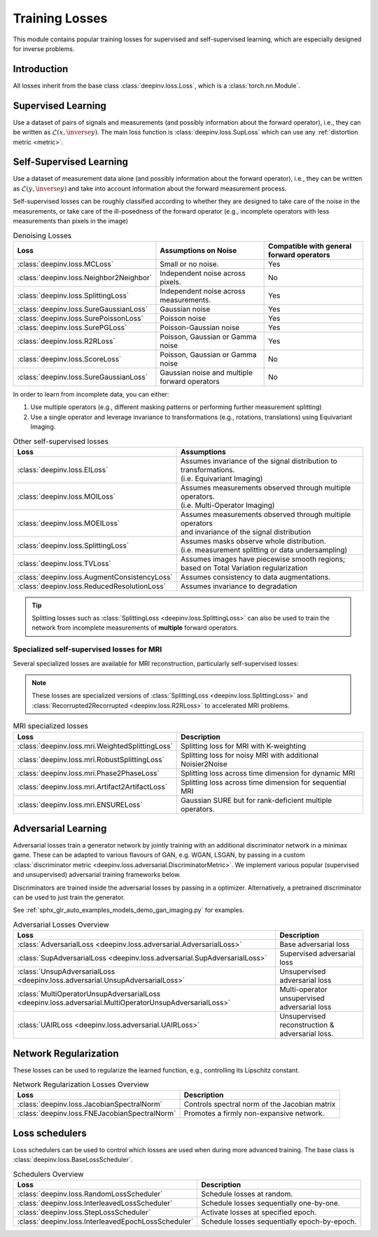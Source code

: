 .. _loss:

Training Losses
===============

This module contains popular training losses for supervised and self-supervised learning,
which are especially designed for inverse problems.

Introduction
--------------------
All losses inherit from the base class :class:`deepinv.loss.Loss`, which is a :class:`torch.nn.Module`.


.. doctest::

    >>> import torch
    >>> import deepinv as dinv
    >>> loss = dinv.loss.SureGaussianLoss(.1)
    >>> physics = dinv.physics.Denoising()
    >>> x = torch.ones(1, 3, 16, 16)
    >>> y = physics(x)
    >>> model = dinv.models.DnCNN()
    >>> x_net = model(y)
    >>> l = loss(x_net=x_net, y=y, physics=physics, model=model) # self-supervised loss, doesn't require ground truth x


.. _supervised-losses:

Supervised Learning
--------------------
Use a dataset of pairs of signals and measurements (and possibly information about the forward operator),
i.e., they can be written as :math:`\mathcal{L}(x,\inverse{y})`.
The main loss function is :class:`deepinv.loss.SupLoss` which can use any :ref:`distortion metric <metric>`.

.. _self-supervised-losses:

Self-Supervised Learning
------------------------
Use a dataset of measurement data alone (and possibly information about the forward operator),
i.e., they can be written as :math:`\mathcal{L}(y,\inverse{y})` and take into account information
about the forward measurement process.

Self-supervised losses can be roughly classified according to whether they are
designed to take care of the noise in the measurements, or take care of the ill-posedness
of the forward operator (e.g., incomplete operators with less measurements than pixels in the image)

.. list-table:: Denoising Losses
   :header-rows: 1

   * - Loss
     - Assumptions on Noise
     - Compatible with general forward operators
   * - :class:`deepinv.loss.MCLoss`
     - Small or no noise.
     - Yes
   * - :class:`deepinv.loss.Neighbor2Neighbor`
     - Independent noise across pixels.
     - No
   * - :class:`deepinv.loss.SplittingLoss`
     - Independent noise across measurements.
     - Yes
   * - :class:`deepinv.loss.SureGaussianLoss`
     - Gaussian noise
     - Yes
   * - :class:`deepinv.loss.SurePoissonLoss`
     - Poisson noise
     - Yes
   * - :class:`deepinv.loss.SurePGLoss`
     - Poisson-Gaussian noise
     - Yes
   * - :class:`deepinv.loss.R2RLoss`
     - Poisson, Gaussian or Gamma noise
     - Yes
   * - :class:`deepinv.loss.ScoreLoss`
     - Poisson, Gaussian or Gamma noise
     - No
   * - :class:`deepinv.loss.SureGaussianLoss`
     - Gaussian noise and multiple forward operators
     - No

In order to learn from incomplete data, you can either:

1. Use multiple operators (e.g., different masking patterns or performing further measurement splitting)
2. Use a single operator and leverage invariance to transformations (e.g., rotations, translations) using Equivariant Imaging.

.. list-table:: Other self-supervised losses
   :header-rows: 1

   * - Loss
     - Assumptions
   * - :class:`deepinv.loss.EILoss`
     - | Assumes invariance of the signal distribution to transformations.
       | (i.e. Equivariant Imaging)
   * - :class:`deepinv.loss.MOILoss`
     - | Assumes measurements observed through multiple operators.
       | (i.e. Multi-Operator Imaging)
   * - :class:`deepinv.loss.MOEILoss`
     - | Assumes measurements observed through multiple operators
       | and invariance of the signal distribution
   * - :class:`deepinv.loss.SplittingLoss`
     - | Assumes masks observe whole distribution.
       | (i.e. measurement splitting or data undersampling)
   * - :class:`deepinv.loss.TVLoss`
     - Assumes images have piecewise smooth regions; based on Total Variation regularization
   * - :class:`deepinv.loss.AugmentConsistencyLoss`
     - Assumes consistency to data augmentations.
   * - :class:`deepinv.loss.ReducedResolutionLoss`
     - Assumes invariance to degradation

.. tip::

       Splitting losses such as :class:`SplittingLoss <deepinv.loss.SplittingLoss>`
       can also be used to train the network from incomplete measurements of **multiple** forward operators.

.. _mri-losses:

Specialized self-supervised losses for MRI
~~~~~~~~~~~~~~~~~~~~~~~~~~~~~~~~~~~~~~~~~~

Several specialized losses are available for MRI reconstruction, particularly self-supervised losses:

.. note::

  These losses are specialized versions of :class:`SplittingLoss <deepinv.loss.SplittingLoss>` and :class:`Recorrupted2Recorrupted <deepinv.loss.R2RLoss>` to accelerated MRI problems.

.. list-table:: MRI specialized losses
   :header-rows: 1

   * - Loss
     - Description
   * - :class:`deepinv.loss.mri.WeightedSplittingLoss`
     - Splitting loss for MRI with K-weighting
   * - :class:`deepinv.loss.mri.RobustSplittingLoss`
     - Splitting loss for noisy MRI with additional Noisier2Noise
   * - :class:`deepinv.loss.mri.Phase2PhaseLoss`
     - Splitting loss across time dimension for dynamic MRI
   * - :class:`deepinv.loss.mri.Artifact2ArtifactLoss`
     - Splitting loss across time dimension for sequential MRI
   * - :class:`deepinv.loss.mri.ENSURELoss`
     - Gaussian SURE but for rank-deficient multiple operators.


.. _adversarial-losses:

Adversarial Learning
--------------------
Adversarial losses train a generator network by jointly training with an additional discriminator network in a minimax game.
These can be adapted to various flavours of GAN, e.g. WGAN, LSGAN, by passing in a custom :class:`discriminator metric <deepinv.loss.adversarial.DiscriminatorMetric>`.
We implement various popular (supervised and unsupervised) adversarial training frameworks below.

Discriminators are trained inside the adversarial losses by passing in a optimizer.
Alternatively, a pretrained discriminator can be used to just train the generator.

See :ref:`sphx_glr_auto_examples_models_demo_gan_imaging.py` for examples.

.. list-table:: Adversarial Losses Overview
   :header-rows: 1

   * - Loss
     - Description
   * - :class:`AdversarialLoss <deepinv.loss.adversarial.AdversarialLoss>`
     - Base adversarial loss
   * - :class:`SupAdversarialLoss <deepinv.loss.adversarial.SupAdversarialLoss>`
     - Supervised adversarial loss
   * - :class:`UnsupAdversarialLoss <deepinv.loss.adversarial.UnsupAdversarialLoss>`
     - Unsupervised adversarial loss
   * - :class:`MultiOperatorUnsupAdversarialLoss <deepinv.loss.adversarial.MultiOperatorUnsupAdversarialLoss>`
     - Multi-operator unsupervised adversarial loss
   * - :class:`UAIRLoss <deepinv.loss.adversarial.UAIRLoss>`
     - Unsupervised reconstruction & adversarial loss.


.. _regularization-losses:

Network Regularization
----------------------
These losses can be used to regularize the learned function, e.g., controlling its Lipschitz constant.

.. list-table:: Network Regularization Losses Overview
   :header-rows: 1

   * - Loss
     - Description
   * - :class:`deepinv.loss.JacobianSpectralNorm`
     - Controls spectral norm of the Jacobian matrix
   * - :class:`deepinv.loss.FNEJacobianSpectralNorm`
     - Promotes a firmly non-expansive network.

.. _loss-schedulers:

Loss schedulers
---------------
Loss schedulers can be used to control which losses are used when during more advanced training.
The base class is :class:`deepinv.loss.BaseLossScheduler`.


.. list-table:: Schedulers Overview
   :header-rows: 1

   * - Loss
     - Description
   * - :class:`deepinv.loss.RandomLossScheduler`
     - Schedule losses at random.
   * - :class:`deepinv.loss.InterleavedLossScheduler`
     - Schedule losses sequentially one-by-one.
   * - :class:`deepinv.loss.StepLossScheduler`
     - Activate losses at specified epoch.
   * - :class:`deepinv.loss.InterleavedEpochLossScheduler`
     - Schedule losses sequentially epoch-by-epoch.


